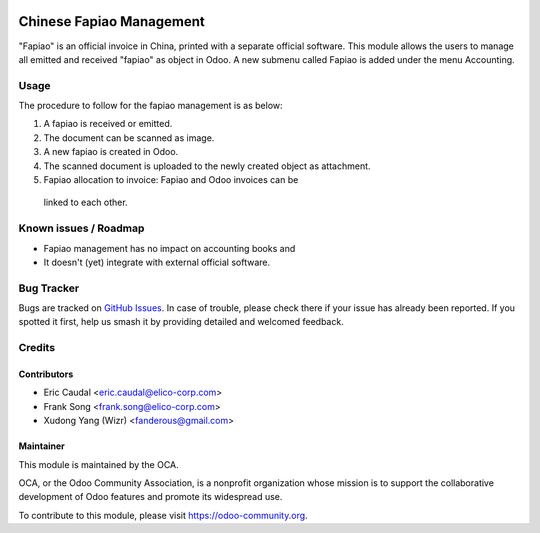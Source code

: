 .. image:: https://img.shields.io/badge/licence-AGPL--3-blue.svg
   :target: http://www.gnu.org/licenses/agpl-3.0-standalone.html
   :alt: License: AGPL-3

=========================
Chinese Fapiao Management
=========================

"Fapiao" is an official invoice in China, printed with a separate official
software. This module allows the users to manage all emitted and received
"fapiao" as object in Odoo. A new submenu called Fapiao is added under the
menu Accounting.

Usage
=====

The procedure to follow for the fapiao management is as below:

#. A fapiao is received or emitted.
#. The document can be scanned as image.
#. A new fapiao is created in Odoo.
#. The scanned document is uploaded to the newly created object as attachment.
#. Fapiao allocation to invoice: Fapiao and Odoo invoices can be
  linked to each other.

.. image:: https://odoo-community.org/website/image/ir.attachment/5784_f2813bd/datas
   :alt: Try me on Runbot
   :target: https://runbot.odoo-community.org/runbot/l10n-china/198/8.0

Known issues / Roadmap
======================

* Fapiao management has no impact on accounting books and
* It doesn't (yet) integrate with external official software. 

Bug Tracker
===========

Bugs are tracked on `GitHub Issues
<https://github.com/OCA/l10n-china/issues>`_. In case of trouble, please
check there if your issue has already been reported. If you spotted it first,
help us smash it by providing detailed and welcomed feedback.

Credits
=======

Contributors
------------

* Eric Caudal <eric.caudal@elico-corp.com>
* Frank Song <frank.song@elico-corp.com>
* Xudong Yang (Wizr) <fanderous@gmail.com>

Maintainer
----------

.. image:: https://odoo-community.org/logo.png
   :alt: Odoo Community Association
   :target: https://odoo-community.org

This module is maintained by the OCA.

OCA, or the Odoo Community Association, is a nonprofit organization whose
mission is to support the collaborative development of Odoo features and
promote its widespread use.

To contribute to this module, please visit https://odoo-community.org.


